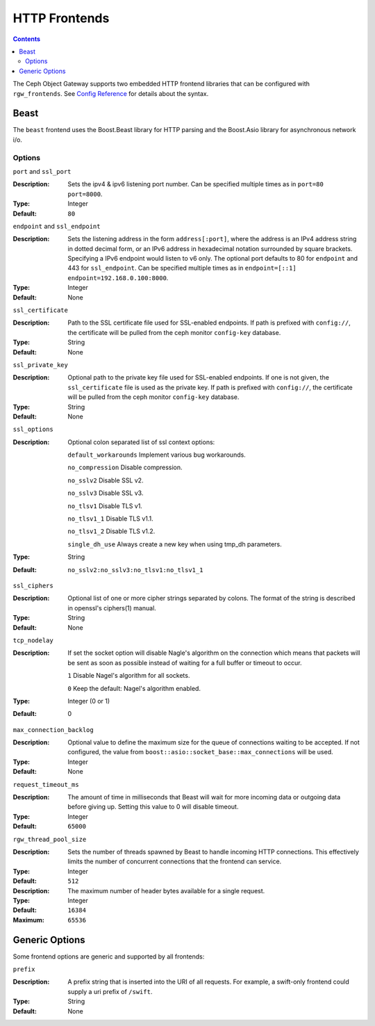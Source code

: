 .. _rgw_frontends:

==============
HTTP Frontends
==============

.. contents::

The Ceph Object Gateway supports two embedded HTTP frontend libraries
that can be configured with ``rgw_frontends``. See `Config Reference`_
for details about the syntax.

Beast
=====

.. versionadded:: Mimic

The ``beast`` frontend uses the Boost.Beast library for HTTP parsing
and the Boost.Asio library for asynchronous network i/o.

Options
-------

``port`` and ``ssl_port``

:Description: Sets the ipv4 & ipv6 listening port number. Can be specified multiple
              times as in ``port=80 port=8000``.
:Type: Integer
:Default: ``80``


``endpoint`` and ``ssl_endpoint``

:Description: Sets the listening address in the form ``address[:port]``, where
              the address is an IPv4 address string in dotted decimal form, or
              an IPv6 address in hexadecimal notation surrounded by square
              brackets. Specifying a IPv6 endpoint would listen to v6 only. The
              optional port defaults to 80 for ``endpoint`` and 443 for
              ``ssl_endpoint``. Can be specified multiple times as in
              ``endpoint=[::1] endpoint=192.168.0.100:8000``.

:Type: Integer
:Default: None


``ssl_certificate``

:Description: Path to the SSL certificate file used for SSL-enabled endpoints.
              If path is prefixed with ``config://``, the certificate will be
              pulled from the ceph monitor ``config-key`` database.

:Type: String
:Default: None


``ssl_private_key``

:Description: Optional path to the private key file used for SSL-enabled
              endpoints. If one is not given, the ``ssl_certificate`` file
              is used as the private key.
              If path is prefixed with ``config://``, the certificate will be
              pulled from the ceph monitor ``config-key`` database.

:Type: String
:Default: None

``ssl_options``

:Description: Optional colon separated list of ssl context options:

              ``default_workarounds`` Implement various bug workarounds.

              ``no_compression`` Disable compression.

              ``no_sslv2`` Disable SSL v2.

              ``no_sslv3`` Disable SSL v3.

              ``no_tlsv1`` Disable TLS v1.

              ``no_tlsv1_1`` Disable TLS v1.1.

              ``no_tlsv1_2`` Disable TLS v1.2.

              ``single_dh_use`` Always create a new key when using tmp_dh parameters.

:Type: String
:Default: ``no_sslv2:no_sslv3:no_tlsv1:no_tlsv1_1``

``ssl_ciphers``

:Description: Optional list of one or more cipher strings separated by colons.
              The format of the string is described in openssl's ciphers(1)
              manual.

:Type: String
:Default: None

``tcp_nodelay``

:Description: If set the socket option will disable Nagle's algorithm on 
              the connection which means that packets will be sent as soon 
              as possible instead of waiting for a full buffer or timeout to occur.

              ``1`` Disable Nagel's algorithm for all sockets.

              ``0`` Keep the default: Nagel's algorithm enabled.

:Type: Integer (0 or 1)
:Default: 0

``max_connection_backlog``

:Description: Optional value to define the maximum size for the queue of
              connections waiting to be accepted. If not configured, the value
              from ``boost::asio::socket_base::max_connections`` will be used.

:Type: Integer
:Default: None

``request_timeout_ms``

:Description: The amount of time in milliseconds that Beast will wait
              for more incoming data or outgoing data before giving up.
              Setting this value to 0 will disable timeout.

:Type: Integer
:Default: ``65000``

``rgw_thread_pool_size``

:Description: Sets the number of threads spawned by Beast to handle
              incoming HTTP connections. This effectively limits the number
              of concurrent connections that the frontend can service.

:Type: Integer
:Default: ``512``

:Description: The maximum number of header bytes available for a single request.

:Type: Integer
:Default: ``16384``
:Maximum: ``65536``


Generic Options
===============

Some frontend options are generic and supported by all frontends:

``prefix``

:Description: A prefix string that is inserted into the URI of all
              requests. For example, a swift-only frontend could supply
              a uri prefix of ``/swift``.

:Type: String
:Default: None


.. _Config Reference: ../config-ref
